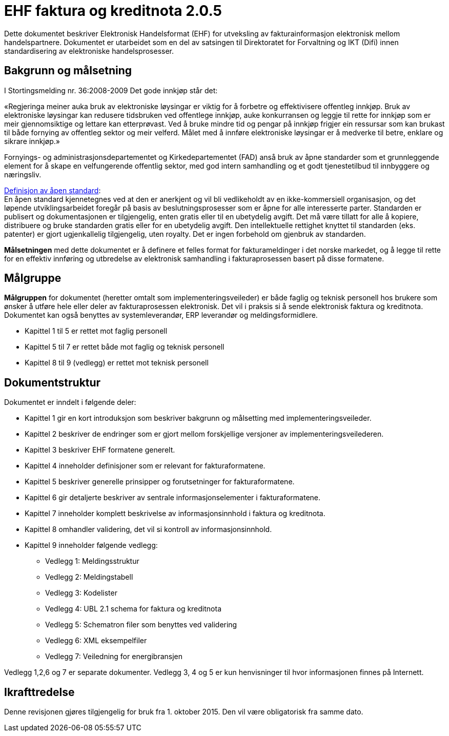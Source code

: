 = EHF faktura og kreditnota 2.0.5

Dette dokumentet beskriver Elektronisk Handelsformat (EHF) for utveksling av fakturainformasjon elektronisk mellom handelspartnere. Dokumentet er utarbeidet som en del av satsingen til Direktoratet for Forvaltning og IKT (Difi) innen standardisering av elektroniske handelsprosesser.


== Bakgrunn og målsetning

I Stortingsmelding nr. 36:2008-2009 Det gode innkjøp står det:

«Regjeringa meiner auka bruk av elektroniske løysingar er viktig for å forbetre og effektivisere offentleg innkjøp. Bruk av elektroniske løysingar kan redusere tidsbruken ved offentlege innkjøp, auke konkurransen og leggje til rette for innkjøp som er meir gjennomsiktige og lettare kan etterprøvast. Ved å bruke mindre tid og pengar på innkjøp frigjer ein ressursar som kan brukast til både fornying av offentleg sektor og meir velferd.
Målet med å innføre elektroniske løysingar er å medverke til betre, enklare og sikrare innkjøp.»

Fornyings- og administrasjonsdepartementet og Kirkedepartementet (FAD) anså bruk av åpne standarder som et grunnleggende element for å skape en velfungerende offentlig sektor, med god intern samhandling og et godt tjenestetilbud til innbyggere og næringsliv.

http://no.wikipedia.org/wiki/%C3%85pen_standard[Definisjon av åpen standard]: +
En åpen standard kjennetegnes ved at den er anerkjent og vil bli vedlikeholdt av en ikke-kommersiell organisasjon, og det løpende utviklingsarbeidet foregår på basis av beslutningsprosesser som er åpne for alle interesserte parter. Standarden er publisert og dokumentasjonen er tilgjengelig, enten gratis eller til en ubetydelig avgift. Det må være tillatt for alle å kopiere, distribuere og bruke standarden gratis eller for en ubetydelig avgift. Den intellektuelle rettighet knyttet til standarden (eks. patenter) er gjort ugjenkallelig tilgjengelig, uten royalty. Det er ingen forbehold om gjenbruk av standarden.

*Målsetningen* med dette dokumentet er å definere et felles format for fakturameldinger i det norske markedet, og å legge til rette for en effektiv innføring og utbredelse av elektronisk samhandling i fakturaprosessen basert på disse formatene.


== Målgruppe

*Målgruppen* for dokumentet (heretter omtalt som implementeringsveileder) er både faglig og teknisk personell hos brukere som ønsker å utføre hele eller deler av fakturaprosessen elektronisk. Det vil i praksis si å sende elektronisk faktura og kreditnota. Dokumentet kan også benyttes av systemleverandør, ERP leverandør og meldingsformidlere.

* Kapittel 1 til 5 er rettet mot faglig personell
* Kapittel 5 til 7 er rettet både mot faglig og teknisk personell
* Kapittel 8 til 9 (vedlegg) er rettet mot teknisk personell


## Dokumentstruktur

Dokumentet er inndelt i følgende deler:

* Kapittel 1 gir en kort introduksjon som beskriver bakgrunn og målsetting med implementeringsveileder.
* Kapittel 2 beskriver de endringer som er gjort mellom forskjellige versjoner av implementeringsveilederen.
* Kapittel 3 beskriver EHF formatene generelt.
* Kapittel 4 inneholder definisjoner som er relevant for fakturaformatene.
* Kapittel 5 beskriver generelle prinsipper og forutsetninger for fakturaformatene.
* Kapittel 6 gir detaljerte beskriver av sentrale informasjonselementer i fakturaformatene.
* Kapittel 7 inneholder komplett beskrivelse av informasjonsinnhold i faktura og kreditnota.
* Kapittel 8 omhandler validering, det vil si kontroll av informasjonsinnhold.
* Kapittel 9 inneholder følgende vedlegg:
** Vedlegg 1: Meldingsstruktur
** Vedlegg 2: Meldingstabell
** Vedlegg 3: Kodelister
** Vedlegg 4: UBL 2.1 schema for faktura og kreditnota
** Vedlegg 5: Schematron filer som benyttes ved validering
** Vedlegg 6: XML eksempelfiler
** Vedlegg 7: Veiledning for energibransjen

Vedlegg 1,2,6 og 7 er separate dokumenter.  Vedlegg 3, 4 og 5 er kun henvisninger til hvor informasjonen finnes på Internett.

## Ikrafttredelse

Denne revisjonen gjøres tilgjengelig for bruk fra 1. oktober 2015. Den vil være obligatorisk fra samme dato.
